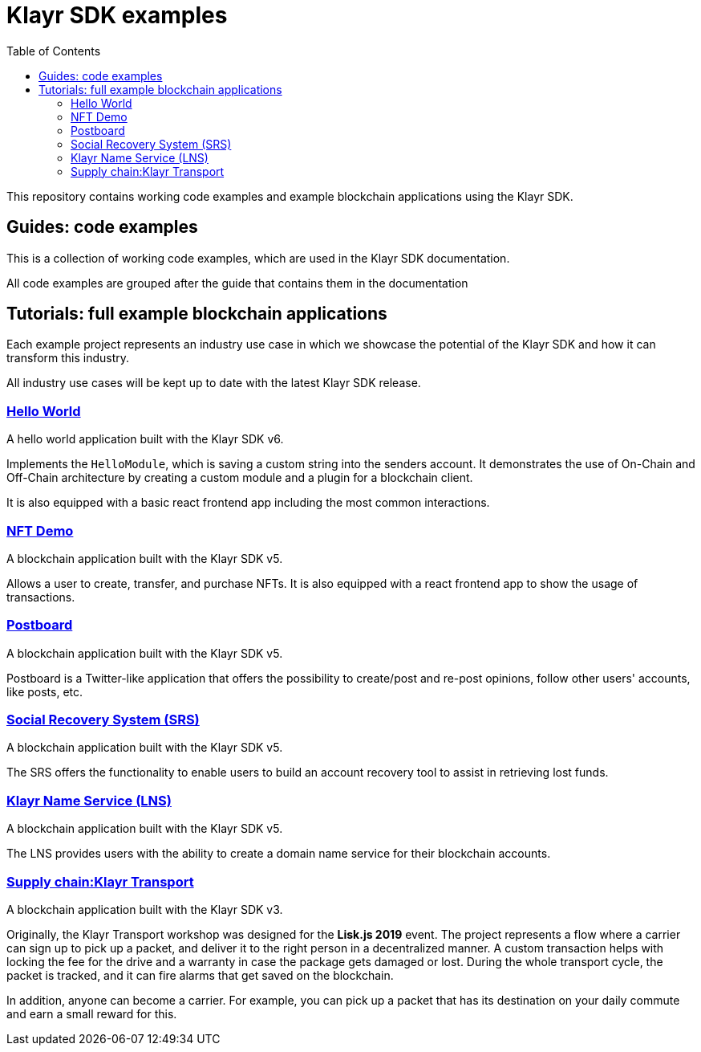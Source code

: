 = Klayr SDK examples
:toc:

This repository contains working code examples and example blockchain applications using the Klayr SDK.

== Guides: code examples

This is a collection of working code examples, which are used in the Klayr SDK documentation.

All code examples are grouped after the guide that contains them in the documentation

== Tutorials: full example blockchain applications

Each example project represents an industry use case in which we showcase the potential of the Klayr SDK and how it can transform this industry.

All industry use cases will be kept up to date with the latest Klayr SDK release.

=== link:tutorials/hello[Hello World]
A hello world application built with the Klayr SDK v6.

Implements the `HelloModule`, which is saving a custom string into the senders account.
It demonstrates the use of On-Chain and Off-Chain architecture by creating a custom module and a plugin for a blockchain client.

It is also equipped with a basic react frontend app including the most common interactions.

=== link:tutorials/nft[NFT Demo]
A blockchain application built with the Klayr SDK v5.

Allows a user to create, transfer, and purchase NFTs.
It is also equipped with a react frontend app to show the usage of transactions.

=== link:tutorials/postboard[Postboard]
A blockchain application built with the Klayr SDK v5.

Postboard is a Twitter-like application that offers the possibility to create/post and re-post opinions, follow other users' accounts, like posts, etc.

=== link:tutorials/social-recovery[Social Recovery System (SRS)]
A blockchain application built with the Klayr SDK v5.

The SRS offers the functionality to enable users to build an account recovery tool to assist in retrieving lost funds.

=== link:tutorials/klayr-name-service[Klayr Name Service (LNS)]
A blockchain application built with the Klayr SDK v5.

The LNS provides users with the ability to create a domain name service for their blockchain accounts.

=== https://github.com/KlayrHQ/klayr-sdk-examples/tree/v4/archive/3.x/transport[Supply chain:Klayr Transport]
A blockchain application built with the Klayr SDK v3.

Originally, the Klayr Transport workshop was designed for the **Lisk.js 2019** event.
The project represents a flow where a carrier can sign up to pick up a packet, and deliver it to the right person in a decentralized manner.
A custom transaction helps with locking the fee for the drive and a warranty in case the package gets damaged or lost.
During the whole transport cycle, the packet is tracked, and it can fire alarms that get saved on the blockchain.

In addition, anyone can become a carrier.
For example, you can pick up a packet that has its destination on your daily commute and earn a small reward for this.

